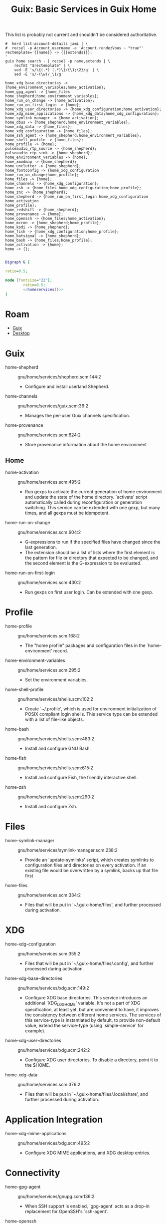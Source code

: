 :PROPERTIES:
:ID:       ab568678-a485-4d70-b305-29cbb4f97ba7
:END:
#+TITLE: Guix: Basic Services in Guix Home
#+CATEGORY: slips
#+TAGS:

This list is probably not current and shouldn't be considered authoritative.

#+NAME: homeservices
#+begin_src shell :results output verbatim
#  herd list-account-details jami | \
#  recsel -p Account.username -e 'Account.rendezVous ~ "true"'
rectemplate='{{name}} -> {{{extends}}};
'
guix home search - | recsel -p name,extends | \
    recfmt "$rectemplate" | \
    sed -E 's/\{(.*) (.*)\}/{\1;\2}/g' | \
    sed -E 's/-(\w)/_\1/g'
#+end_src

#+RESULTS: homeservices
#+begin_example
home_xdg_base_directories -> {home_environment_variables;home_activation};
home_gpg_agent -> {home_files home_shepherd;home_environment_variables};
home_run_on_change -> {home_activation};
home_run_on_first_login -> {home};
home_xdg_user_directories -> {home_xdg_configuration;home_activation};
home_xdg_mime_applications -> {home_xdg_data;home_xdg_configuration};
home_symlink_manager -> {home_activation};
home_dbus -> {home_shepherd;home_environment_variables};
home_xdg_data -> {home_files};
home_xdg_configuration -> {home_files};
home_ssh_agent -> {home_shepherd;home_environment_variables};
home_shell_profile -> {home_files};
home_profile -> {home};
pulseaudio_rtp_source -> {home_shepherd};
pulseaudio_rtp_sink -> {home_shepherd};
home_environment_variables -> {home};
home_xmodmap -> {home_shepherd};
home_unclutter -> {home_shepherd};
home_fontconfig -> {home_xdg_configuration home_run_on_change;home_profile};
home_files -> {home};
home_channels -> {home_xdg_configuration};
home_zsh -> {home_files home_xdg_configuration;home_profile};
home_znc -> {home_shepherd};
home_shepherd -> {home_run_on_first_login home_xdg_configuration home_activation
home_profile};
home_redshift -> {home_shepherd};
home_provenance -> {home};
home_openssh -> {home_files;home_activation};
home_mcron -> {home_shepherd;home_profile};
home_kodi -> {home_shepherd};
home_fish -> {home_xdg_configuration;home_profile};
home_batsignal -> {home_shepherd};
home_bash -> {home_files;home_profile};
home_activation -> {home};
home -> {};
#+end_example

#+header: :noweb yes
#+begin_src dot :file ./img/dot/guix-home-basic-services.png :cmdline -Kdot -Tpng

Digraph G {

ratio=0.5;

node [fontsize="22"];
        ratio=0.5;
        <<homeservices()>>
}

#+end_src

#+RESULTS:
[[file:./img/dot/guix-home-basic-services.png]]

* Roam
+ [[id:b82627bf-a0de-45c5-8ff4-229936549942][Guix]]
+ [[id:da888d96-a444-49f7-865f-7b122c15b14e][Desktop]]



* Guix

+ home-shepherd :: gnu/home/services/shepherd.scm:144:2
  - Configure and install userland Shepherd.
+ home-channels :: gnu/home/services/guix.scm:36:2
  - Manages the per-user Guix channels specification.
+ home-provenance :: gnu/home/services.scm:624:2
  - Store provenance information about the home environment

** Home

+ home-activation :: gnu/home/services.scm:495:2
  - Run gexps to activate the current generation of home environment and update
    the state of the home directory.  `activate' script
    automatically called during reconfiguration or generation switching.  This
    service can be extended with one gexp, but many times, and all gexps must be
    idempotent.

+ home-run-on-change :: gnu/home/services.scm:604:2
  - G-expressions to run if the specified files have changed since the last
    generation.
  - The extension should be a list of lists where the first element is the
    pattern for file or directory that expected to be changed, and the second
    element is the G-expression to be evaluated.

+ home-run-on-first-login :: gnu/home/services.scm:430:2
  - Run gexps on first user login.  Can be extended with one gexp.



* Profile

+ home-profile :: gnu/home/services.scm:168:2
  - The "home profile" packages and configuration files in the
    `home-environment' record.

+ home-environment-variables :: gnu/home/services.scm:295:2
  - Set the environment variables.

+ home-shell-profile :: gnu/home/services/shells.scm:102:2
  - Create `~/.profile', which is used for environment initialization of POSIX
    compliant login shells.  This service type can be extended with a list of
    file-like objects.

+ home-bash :: gnu/home/services/shells.scm:483:2
  - Install and configure GNU Bash.
+ home-fish :: gnu/home/services/shells.scm:615:2
  - Install and configure Fish, the friendly interactive shell.
+ home-zsh :: gnu/home/services/shells.scm:290:2
  - Install and configure Zsh.

* Files

+ home-symlink-manager :: gnu/home/services/symlink-manager.scm:238:2
  - Provide an `update-symlinks' script, which creates symlinks to configuration
    files and directories on every activation.  If an existing file would be
    overwritten by a symlink, backs up that file first
+ home-files :: gnu/home/services.scm:334:2
  - Files that will be put in `~/.guix-home/files', and further processed during
    activation.

* XDG

+ home-xdg-configuration :: gnu/home/services.scm:355:2
  - Files that will be put in `~/.guix-home/files/.config', and further
    processed during activation.
+ home-xdg-base-directories :: gnu/home/services/xdg.scm:149:2
  - Configure XDG base directories.  This service introduces an additional
    `XDG_LOG_HOME' variable.  It's not a part of XDG specification, at least
    yet, but are convenient to have, it improves the consistency between
    different home services.  The services of this service-type is instantiated
    by default, to provide non-default value, extend the service-type (using
    `simple-service' for example).
+ home-xdg-user-directories :: gnu/home/services/xdg.scm:242:2
  - Configure XDG user directories.  To disable a directory, point it to the
    $HOME.
+ home-xdg-data :: gnu/home/services.scm:376:2
  - Files that will be put in `~/.guix-home/files/.local/share', and further
    processed during activation.

* Application Integration

+ home-xdg-mime-applications :: gnu/home/services/xdg.scm:495:2
  - Configure XDG MIME applications, and XDG desktop entries.

* Connectivity

+ home-gpg-agent :: gnu/home/services/gnupg.scm:136:2
  - When SSH support is enabled, `gpg-agent' acts as a drop-in replacement for
    OpenSSH's `ssh-agent'.
+ home-openssh :: gnu/home/services/ssh.scm:316:2
  - Provide a `~/.ssh/config' file honored by the OpenSSH client,`ssh', and by
    other tools such as `guix deploy'.
+ home-ssh-agent :: gnu/home/services/ssh.scm:368:2
  - Install and configure `ssh-agent' as a Shepherd service.

* Desktop

+ home-unclutter :: gnu/home/services/desktop.scm:273:2
  - Run the `unclutter' daemon, which, on systems using the Xorg graphical
    display server, automatically hides the cursor after a user-defined timeout
    has expired.
+ home-redshift :: gnu/home/services/desktop.scm:181:2
  - Run Redshift, a program that adjusts the color temperature of display
    according to time of day.
+ home-xmodmap :: gnu/home/services/desktop.scm:330:2
  - Run the `xmodmap' utility to modify keymaps and pointer buttons under the
    Xorg display server via user-defined expressions.

* System Integration

+ home-dbus :: gnu/home/services/desktop.scm:228:2
  - Run the session-specific D-Bus inter-process message bus

+ home-mcron :: gnu/home/services/mcron.scm:119:2
  - Install and configure the GNU mcron cron job manager.

* Audio

+ pulseaudio-rtp-sink :: gnu/home/services/sound.scm:108:2
  - Define a PulseAudio sink to broadcast audio output over RTP, which can then
    by played by another PulseAudio instance.
+ pulseaudio-rtp-source :: gnu/home/services/sound.scm:143:2
  - Define a PulseAudio source to receive audio broadcasted over RTP by another
    PulseAudio instance.

* Appearance

+ home-fontconfig :: gnu/home/services/fontutils.scm:77:2
  - fontconfig and make fc-* utilities aware of font packages installed in Guix
    Home's profile.


* Applications

+ home-kodi :: gnu/home/services/media.scm:60:2
  - Install and configure the Kodi media center

+ home-znc :: gnu/home/services/messaging.scm:58:2
  - Install and configure `znc', an IRC (Internet Relay Chat) bouncer, as a
    Shepherd service.

* Hardware/System

+ home-batsignal :: gnu/home/services/pm.scm:138:2
  - Run batsignal, a battery watching and notification daemon.
